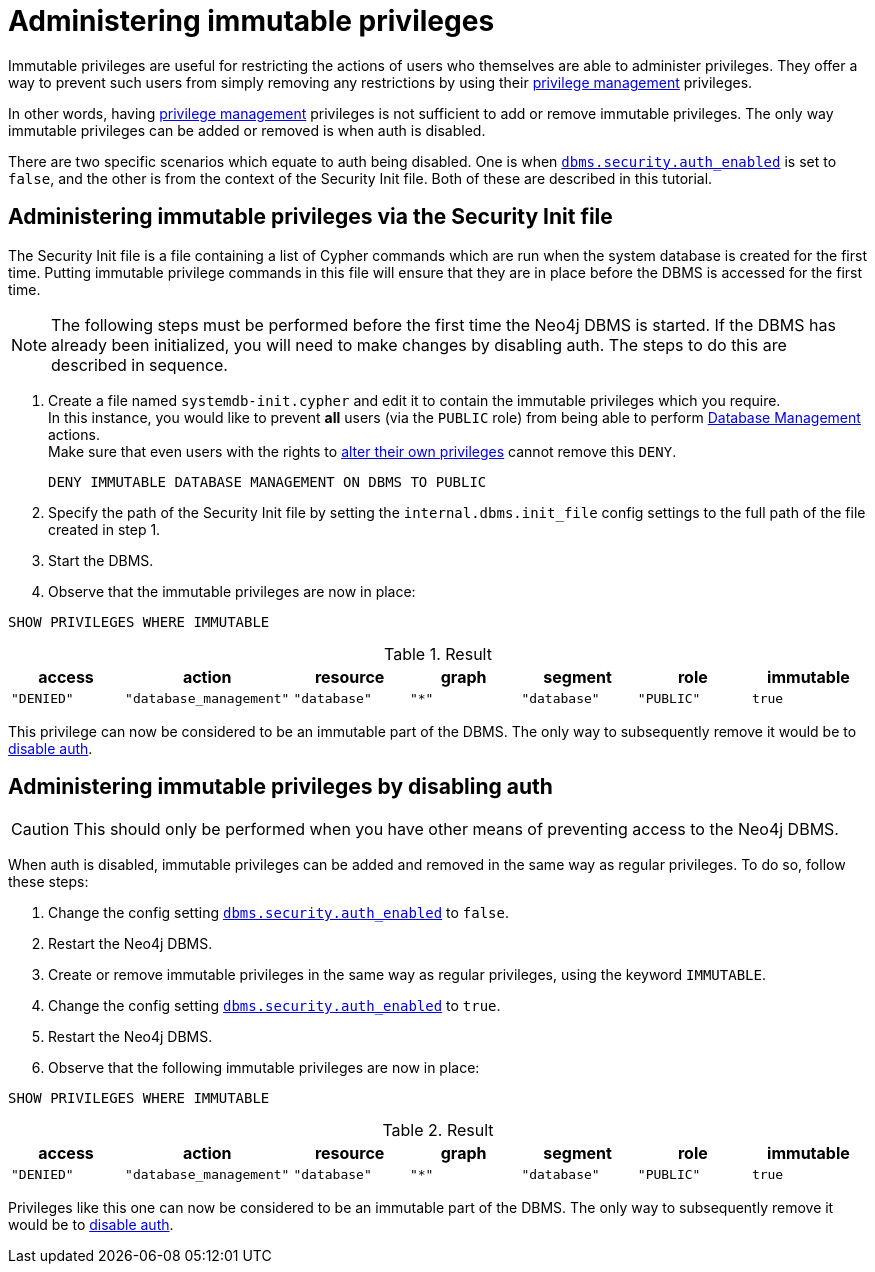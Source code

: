 [role=enterprise-edition]
[[tutorial-immutable-privileges]]
= Administering immutable privileges
:description: This tutorial describes methods for administering immutable privileges. 

Immutable privileges are useful for restricting the actions of users who themselves are able to administer privileges.
They offer a way to prevent such users from simply removing any restrictions by using their link:{neo4j-docs-base-uri}/cypher-manual/{page-version}/access-control/dbms-administration#access-control-dbms-administration-privilege-management[privilege management] privileges.

In other words, having  link:{neo4j-docs-base-uri}/cypher-manual/{page-version}/access-control/dbms-administration#access-control-dbms-administration-privilege-management[privilege management] privileges is not sufficient to add or remove immutable privileges.
The only way immutable privileges can be added or removed is when auth is disabled.

There are two specific scenarios which equate to auth being disabled.
One is when xref:reference/configuration-settings.adoc#config_dbms.security.auth_enabled[`dbms.security.auth_enabled`] is set to `false`, and the other is from the context of the Security Init file.
Both of these are described in this tutorial.


== Administering immutable privileges via the Security Init file

The Security Init file is a file containing a list of Cypher commands which are run when the system database is created for the first time.
Putting immutable privilege commands in this file will ensure that they are in place before the DBMS is accessed for the first time.

[NOTE]
====
The following steps must be performed before the first time the Neo4j DBMS is started.
If the DBMS has already been initialized, you will need to make changes by disabling auth.
The steps to do this are described in sequence.
====

. Create a file named `systemdb-init.cypher` and edit it to contain the immutable privileges which you require. +
In this instance, you would like to prevent *all* users (via the `PUBLIC` role) from being able to perform link:{neo4j-docs-base-uri}/cypher-manual/{page-version}/access-control/dbms-administration#access-control-dbms-administration-database-management[Database Management] actions. +
Make sure that even users with the rights to link:{neo4j-docs-base-uri}/cypher-manual/{page-version}/access-control/dbms-administration#access-control-dbms-administration-privilege-management[alter their own privileges] cannot remove this `DENY`.
+
[source, cypher, role=noplay]
----
DENY IMMUTABLE DATABASE MANAGEMENT ON DBMS TO PUBLIC
----

. Specify the path of the Security Init file by setting the `internal.dbms.init_file` config settings to the full path of the file created in step 1.
. Start the DBMS.
. Observe that the immutable privileges are now in place:

[source, cypher, role=noplay]
----
SHOW PRIVILEGES WHERE IMMUTABLE
----


.Result
[options="header,footer", width="100%", cols="m,m,m,m,m,m,m"]
|===
|access
|action
|resource
|graph
|segment
|role
|immutable

|"DENIED"
|"database_management"
|"database"
|"*"
|"database"
|"PUBLIC"
|true
6+a|Rows: 1
|===

This privilege can now be considered to be an immutable part of the DBMS.
The only way to subsequently remove it would be to xref:tutorial/tutorial-immutable-privileges.adoc#administering-immutable-privileges-by-disabling-auth[disable auth].


[role=enterprise-edition]
[[administering-immutable-privileges-by-disabling-auth]]
== Administering immutable privileges by disabling auth

[CAUTION]
====
This should only be performed when you have other means of preventing access to the Neo4j DBMS.
====

When auth is disabled, immutable privileges can be added and removed in the same way as regular privileges.
To do so, follow these steps:

. Change the config setting xref:reference/configuration-settings.adoc#config_dbms.security.auth_enabled[`dbms.security.auth_enabled`] to `false`.
. Restart the Neo4j DBMS.
. Create or remove immutable privileges in the same way as regular privileges, using the keyword `IMMUTABLE`.
. Change the config setting xref:reference/configuration-settings.adoc#config_dbms.security.auth_enabled[`dbms.security.auth_enabled`] to `true`.
. Restart the Neo4j DBMS.
. Observe that the following immutable privileges are now in place:

[source, cypher, role=noplay]
----
SHOW PRIVILEGES WHERE IMMUTABLE
----

.Result
[options="header,footer", width="100%", cols="m,m,m,m,m,m,m"]
|===
|access
|action
|resource
|graph
|segment
|role
|immutable

|"DENIED"
|"database_management"
|"database"
|"*"
|"database"
|"PUBLIC"
|true
6+a|Rows: 1
|===

Privileges like this one can now be considered to be an immutable part of the DBMS.
The only way to subsequently remove it would be to xref:tutorial/tutorial-immutable-privileges.adoc#administering-immutable-privileges-by-disabling-auth[disable auth].

